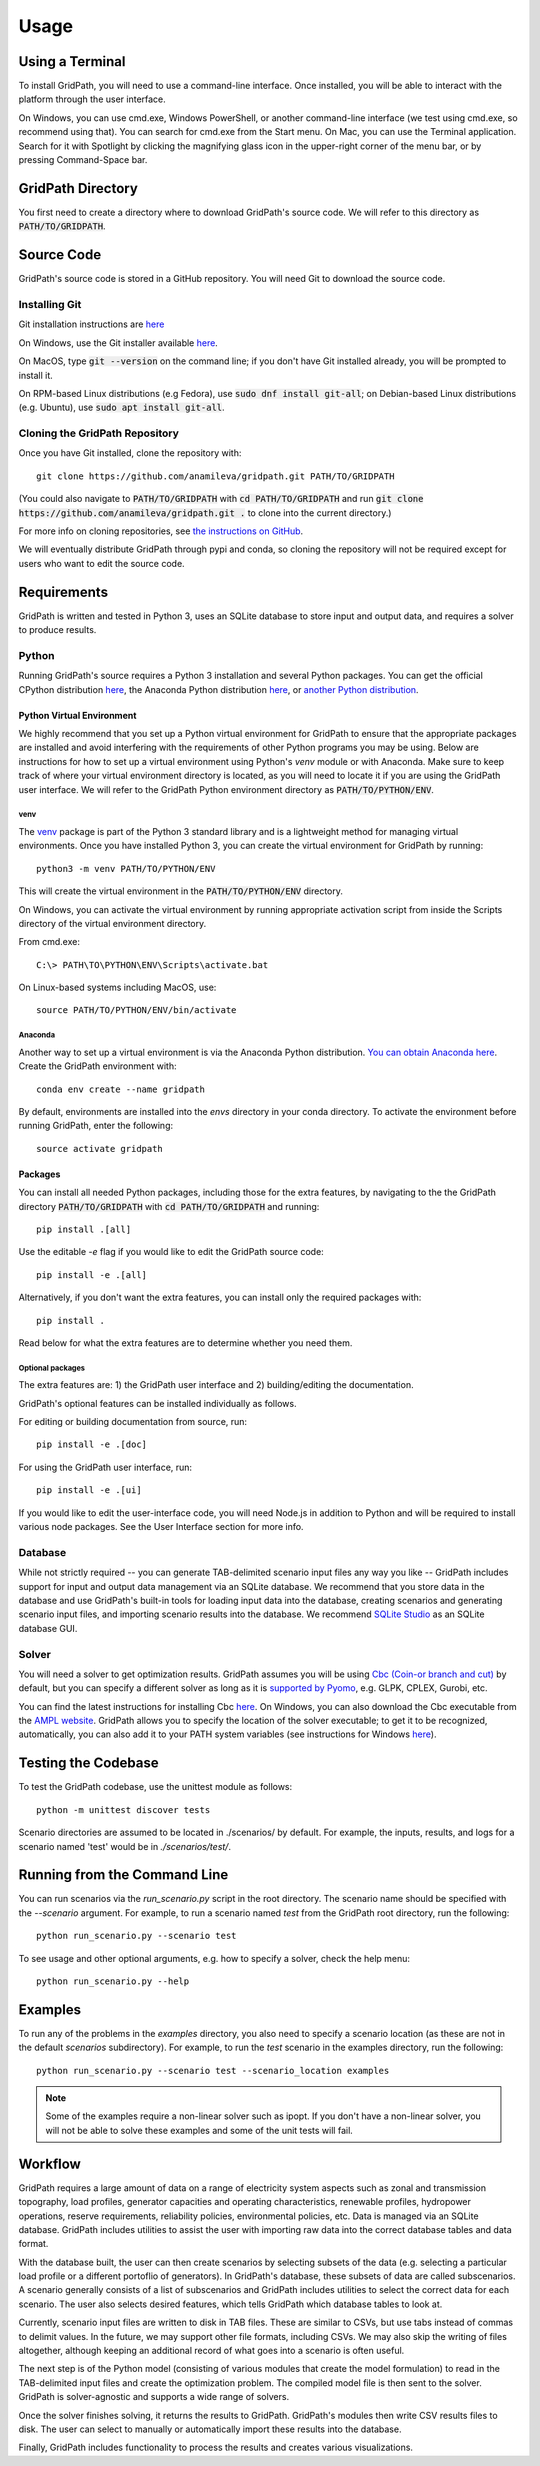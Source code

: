 *****
Usage
*****

================
Using a Terminal
================

To install GridPath, you will need to use a command-line interface. Once
installed, you will be able to interact with the platform through the user
interface.

On Windows, you can use cmd.exe, Windows PowerShell, or another command-line
interface (we test using cmd.exe, so recommend using that). You can search
for cmd.exe from the Start menu. On Mac, you can use the Terminal
application. Search for it with Spotlight by clicking the magnifying glass
icon in the upper-right corner of the menu bar, or by pressing
Command-Space bar.


==================
GridPath Directory
==================

You first need to create a directory where to download GridPath's source
code. We will refer to this directory as :code:`PATH/TO/GRIDPATH`.

===========
Source Code
===========
GridPath's source code is stored in a GitHub repository. You will need
Git to download the source code.

--------------
Installing Git
--------------
Git installation instructions are `here <https://git-scm.com/book/en/v2/Getting-Started-Installing-Git>`_

On Windows, use the Git installer available `here <https://git-scm
.com/download/win>`_.

On MacOS, type :code:`git --version` on the command line; if you don't have
Git installed already, you will be prompted to install it.

On RPM-based Linux distributions (e.g Fedora), use :code:`sudo dnf install
git-all`; on Debian-based Linux distributions (e.g. Ubuntu), use :code:`sudo
apt install git-all`.

-------------------------------
Cloning the GridPath Repository
-------------------------------

Once you have Git installed, clone the repository with::

    git clone https://github.com/anamileva/gridpath.git PATH/TO/GRIDPATH

(You could also navigate to :code:`PATH/TO/GRIDPATH` with
:code:`cd PATH/TO/GRIDPATH` and run
:code:`git clone https://github.com/anamileva/gridpath.git .` to clone into
the current directory.)

For more info on cloning repositories, see `the instructions on GitHub
<https://help.github.com/en/articles/cloning-a-repository>`_.

We will eventually distribute GridPath through pypi and conda, so cloning the
repository will not be required except for users who want to edit the source
code.


============
Requirements
============

GridPath is written and tested in Python 3, uses an SQLite database to store
input and output data, and requires a solver to produce results.

------
Python
------

Running GridPath's source requires a Python 3 installation and several
Python packages. You can get the official CPython distribution `here
<https://www.python.org/downloads/>`_, the Anaconda Python distribution
`here <https://www.anaconda.com/distribution/>`_, or `another Python
distribution <https://wiki.python.org/moin/PythonDistributions>`_.


^^^^^^^^^^^^^^^^^^^^^^^^^^
Python Virtual Environment
^^^^^^^^^^^^^^^^^^^^^^^^^^
We highly recommend that you set up a Python virtual
environment for GridPath to ensure that the appropriate packages are
installed and avoid interfering with the requirements of other Python
programs you may be using. Below are instructions for how to set up a
virtual environment using Python's *venv* module or with Anaconda. Make sure
to keep track of where your virtual environment directory is located, as you
will need to locate it if you are using the GridPath user interface. We will
refer to the GridPath Python environment directory as
:code:`PATH/TO/PYTHON/ENV`.

venv
****
The `venv <https://docs.python.org/3/library/venv.html>`_ package is part of
the Python 3 standard library and is a lightweight method for managing
virtual environments. Once you have installed Python 3, you can create the
virtual environment for GridPath by running::

    python3 -m venv PATH/TO/PYTHON/ENV

This will create the virtual environment in the :code:`PATH/TO/PYTHON/ENV`
directory.

On Windows, you can activate the virtual environment by running appropriate
activation script from inside the Scripts directory of the virtual
environment directory.

From cmd.exe::

    C:\> PATH\TO\PYTHON\ENV\Scripts\activate.bat

On Linux-based systems including MacOS, use::

    source PATH/TO/PYTHON/ENV/bin/activate

Anaconda
********
Another way to set up a virtual environment is via the Anaconda Python
distribution. `You can obtain Anaconda here <https://www.anaconda
.com/distribution/>`_. Create the GridPath environment with::

    conda env create --name gridpath

By default, environments are installed into the `envs` directory in your
conda directory. To activate the environment before running GridPath, enter
the following::

    source activate gridpath


^^^^^^^^
Packages
^^^^^^^^

You can install all needed Python packages, including those for the extra
features, by navigating to the the GridPath directory :code:`PATH/TO/GRIDPATH`
with :code:`cd PATH/TO/GRIDPATH` and running::

    pip install .[all]

Use the editable `-e` flag if you would like to edit the GridPath source code::

    pip install -e .[all]

Alternatively, if you don't want the extra features, you can install only the
required packages with::

    pip install .

Read below for what the extra features are to determine whether you need them.

Optional packages
*****************

The extra features are: 1) the GridPath user interface and 2) building/editing
the documentation.

GridPath's optional features can be installed individually as follows.

For editing or building documentation from source, run::

    pip install -e .[doc]

For using the GridPath user interface, run::

    pip install -e .[ui]

If you would like to edit the user-interface code, you will need Node.js in
addition to Python and will be required to install various node packages.
See the User Interface section for more info.


--------
Database
--------
While not strictly required -- you can generate TAB-delimited scenario input
files any way you like -- GridPath includes support for input and output
data management via an SQLite database. We recommend that you store data in
the database and use GridPath's built-in tools for loading input data into the
database, creating scenarios and generating scenario input files, and
importing scenario results into the database. We recommend `SQLite Studio
<https://sqlitestudio.pl/index.rvt>`_ as an SQLite database GUI.

------
Solver
------
You will need a solver to get optimization results. GridPath assumes you
will be using `Cbc (Coin-or branch and cut) <https://projects.coin-or
.org/Cbc>`_ by default, but you can specify a different solver as long as it
is `supported by Pyomo <https://pyomo.readthedocs
.io/en/latest/solving_pyomo_models.html#supported-solvers>`_,
e.g. GLPK, CPLEX, Gurobi, etc.

You can find the latest instructions for installing Cbc `here
<https://github.com/coin-or/Cbc#download>`_. On Windows, you can also
download the Cbc executable from the `AMPL website <https://ampl
.com/products/solvers/open-source/#cbc>`_. GridPath allows you to specify
the location of the solver executable; to get it to be recognized,
automatically, you can also add it to your PATH system variables (see
instructions for Windows `here <https://www.java.com/en/download/help/path
.xml>`_).


====================
Testing the Codebase
====================

To test the GridPath codebase, use the unittest module as follows::

    python -m unittest discover tests

Scenario directories are assumed to be located in ./scenarios/ by
default. For example, the inputs, results, and logs for a scenario
named 'test' would be in *./scenarios/test/*.

=============================
Running from the Command Line
=============================

You can run scenarios via the *run_scenario.py* script in the root
directory. The scenario name should be specified with the *--scenario*
argument. For example, to run a scenario named *test* from the GridPath
root directory, run the following::

    python run_scenario.py --scenario test

To see usage and other optional arguments, e.g. how to specify a
solver, check the help menu::

    python run_scenario.py --help

========
Examples
========
To run any of the problems in the *examples* directory, you also need
to specify a scenario location (as these are not in the default
*scenarios* subdirectory). For example, to run the *test* scenario in
the examples directory, run the following::

    python run_scenario.py --scenario test --scenario_location examples

.. note:: Some of the examples require a non-linear solver such as ipopt. If
    you don't have a non-linear solver, you will not be able to solve these
    examples and some of the unit tests will fail.

========
Workflow
========

.. image:: ../graphics/gridpath_workflow.png

GridPath requires a large amount of data on a range of electricity system
aspects such as zonal and transmission topography, load profiles, generator
capacities and operating characteristics, renewable profiles, hydropower
operations, reserve requirements, reliability policies, environmental
policies, etc. Data is managed via an SQLite database. GridPath includes
utilities to assist the user with importing raw data into the correct
database tables and data format.

With the database built, the user can then create scenarios by selecting
subsets of the data (e.g. selecting a particular load profile or a different
portoflio of generators). In GridPath's database, these subsets of data are
called subscenarios. A scenario generally consists of a list of
subscenarios and GridPath includes utilities to select the correct data for
each scenario. The user also selects desired features, which tells GridPath
which database tables to look at.

Currently, scenario input files are written to disk in TAB files. These are
similar to CSVs, but use tabs instead of commas to delimit values. In the
future, we may support other file formats, including CSVs. We may also skip
the writing of files altogether, although keeping an additional record of what
goes into a scenario is often useful.

The next step is of the Python model (consisting of various modules that
create the model formulation) to read in the TAB-delimited input files and
create the optimization problem. The compiled model file is then sent to the
solver. GridPath is solver-agnostic and supports a wide range of solvers.

Once the solver finishes solving, it returns the results to GridPath.
GridPath's modules then write CSV results files to disk. The user can select
to manually or automatically import these results into the database.

Finally, GridPath includes functionality to process the results and creates
various visualizations.
